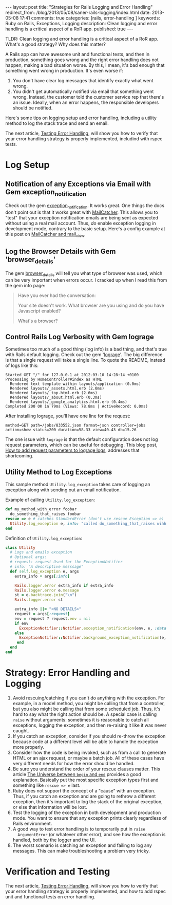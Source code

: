 #+BEGIN_HTML
---
layout: post
title: "Strategies for Rails Logging and Error Handling"
redirect_from: /blog/2013/05/08/saner-rails-logging/index.html
date: 2013-05-08 17:41
comments: true
categories: [rails, error-handling ] 
keywords: Ruby on Rails, Exceptions, Logging
description: Clean logging and error handling is a critical aspect of a RoR app. 
published: true
---
#+END_HTML

TLDR: Clean logging and error handling is a critical aspect of a RoR app.
What's a good strategy? Why does this matter?

A Rails app can have awesome unit and functional tests, and then in production,
something goes wrong and the right error handling does not happen, making
a bad situation worse. By this, I mean, it's bad enough that something went
wrong in production. It's even worse if:
1. You don't have clear log messages that identify exactly what went wrong.
2. You didn't get automatically notified via email that something went wrong.
   Instead, the customer told the customer service rep that there's an issue.
   Ideally, when an error happens, the responsible developers should be
   notified.

Here's some tips on logging setup and error handling, including a utility
method to log the stack trace and send an email.

The next article,
[[http://www.railsonmaui.com/blog/2013/05/11/testing-error-handling/][Testing
Error Handling]], will show you how to verify that your error handling strategy
is properly implemented, includind with rspec tests.

#+begin_html
<!-- more -->
#+end_html

* Log Setup
** Notification of any Exceptions via Email with Gem exception_notification
Check out the gem [[http://smartinez87.github.io/exception_notification/][exception_notification]]. It works great. One things the docs
don't point out is that it works great with [[http://mailcatcher.me/][MailCatcher]]. This allows you to
"test" that your exception notification emails are being sent as expected
without using a real mail account. Thus, /do/ enable exception logging in
development mode, contrary to the basic setup. Here's a config example at this
post on [[http://www.mikeperham.com/2012/12/09/12-gems-of-christmas-4-mailcatcher-and-mail_view/][MailCatcher and mail_view]].

** Log the Browser Details with Gem 'browser_details'
The gem [[https://github.com/gshutler/browser_details][browser_details]] will tell you what type of browser was used, which
can be very important when errors occur. I cracked up when I read this from the
gem info page: 
#+begin_quote
Have you ever had the conversation:

Your site doesn't work.
What browser are you using and do you have Javascript enabled?

What's a browser?
#+end_quote


** Control Rails Log Verbosity with Gem lograge
Sometimes too much of a good thing (log info) is a bad thing, and that's true
with Rails default logging. Check out the gem '[[https://github.com/roidrage/lograge][lograge]]'. The big difference is
that a single request will take a single line. To quote the README, instead of
logs like this:
#+BEGIN_EXAMPLE
Started GET "/" for 127.0.0.1 at 2012-03-10 14:28:14 +0100
Processing by HomeController#index as HTML
  Rendered text template within layouts/application (0.0ms)
  Rendered layouts/_assets.html.erb (2.0ms)
  Rendered layouts/_top.html.erb (2.6ms)
  Rendered layouts/_about.html.erb (0.3ms)
  Rendered layouts/_google_analytics.html.erb (0.4ms)
Completed 200 OK in 79ms (Views: 78.8ms | ActiveRecord: 0.0ms)
#+END_EXAMPLE

After installing lograge, you'll have one line for the request:
#+BEGIN_EXAMPLE
method=GET path=/jobs/833552.json format=json controller=jobs action=show status=200 duration=58.33 view=40.43 db=15.26
#+END_EXAMPLE

The one issue with =lograge= is that the default configuration does not log
request parameters, which can be useful for debugging. This blog post, [[http://ionrails.com/2013/03/26/how-to-add-the-request-parameters-along-with-full-url-request-in-lograge-outputted-files/][How to add
request parameters to lograge logs]], addresses that shortcoming.

** Utility Method to Log Exceptions
This sample method =Utility.log_exception= takes care of logging an exception along with sending out an
email notification.

Example of calling =Utility.log_exception=:

#+BEGIN_SRC ruby
def my_method_with_error foobar
  do_something_that_raises foobar
rescue => e # catches StandardError (don't use rescue Esception => e)
  Utility.log_exception e, info: "called do_something_that_raises wihh #{foobar}"
end
#+END_SRC

Definition of =Utility.log_exception=:

#+BEGIN_SRC ruby
class Utility
  # Logs and emails exception
  # Optional args:
  # request: request Used for the ExceptionNotifier
  # info: "A descriptive messsage"
  def self.log_exception e, args
    extra_info = args[:info]

    Rails.logger.error extra_info if extra_info
    Rails.logger.error e.message
    st = e.backtrace.join("\n")
    Rails.logger.error st

    extra_info ||= "<NO DETAILS>"
    request = args[:request]
    env = request ? request.env : nil
    if env
      ExceptionNotifier::Notifier.exception_notification(env, e, :data => {:message => "Exception: #{extra_info}"}).deliver
    else
      ExceptionNotifier::Notifier.background_exception_notification(e, :data => {:message => "Exception: #{extra_info}"}).deliver
     end
  end
end
#+END_SRC   

* Strategy: Error Handling and Logging
1. Avoid rescuing/catching if you can't do anything with the exception. For
   example, in a model method, you might be calling that from a controller, but
   you also might be calling that from some scheduled job. Thus, it's hard to
   say what the right action should be. A special case is calling =raise= without
   arguments: sometimes it is reasonable to catch all exceptions, logging the
   exception, and then re-raising it like it was never caught.
2. If you catch an exception, consider if you should re-throw the exception
   because code at a different level will be able to handle the exception more
   properly.
3. Consider how the code is being invoked, such as from a call to generate
   HTML or an ajax request, or maybe a batch job. All of these cases have very
   different needs for how the error should be handled.
4. Be sure you understand the order of your rescue clauses matter. This article
   [[http://blog.rubybestpractices.com/posts/rklemme/003-The_Universe_between_begin_and_end.html][The Universe between =begin= and =end=]] provides a good explanation.
   Basically put the most specific exception types first and something like
   =rescue => e= last.
5. Ruby does not support the concept of a "cause" with an exception. Thus, if
   you catch an exception and are going to rethrow a different exception, then
   it's important to log the stack of the original exception, or else that
   information will be lost.
6. Test the logging of the exception in both development and production mode.
   You want to ensure that any exception prints clearly regardless of Rails
   environment.
7. A good way to test error handling is to temporarily put in =raise
   ArgumentError= (or whatever other error), and see how the exception is
   handled, both by the logger and the UI.
8. The worst scenario is catching an exception and failing to log any messages.
   This can make troubleshooting a problem very tricky.
 
* Verification and Testing
The next article,
[[http://www.railsonmaui.com/blog/2013/05/11/testing-error-handling/][Testing
Error Handling]], will show you how to verify that your error handling strategy
is properly implemented, and how to add rspec unit and functional tests on error
handling.
   
